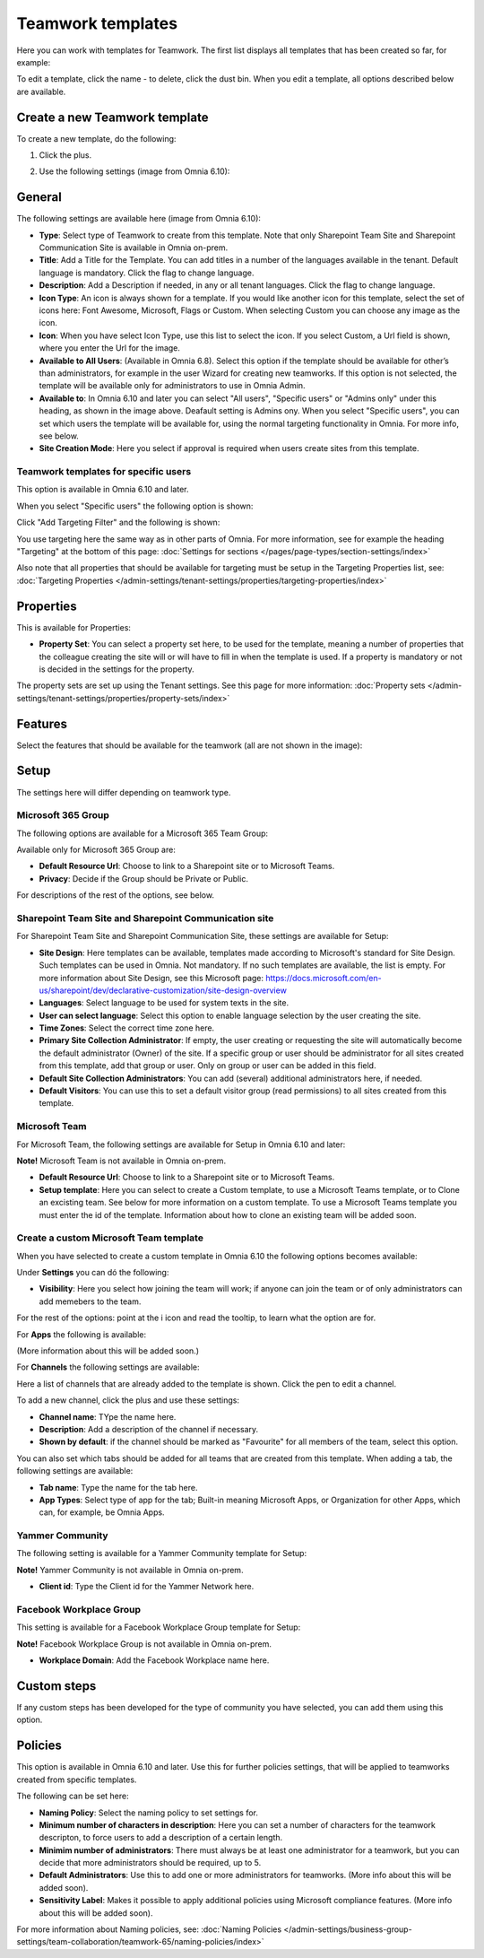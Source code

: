 Teamwork templates
===========================================

Here you can work with templates for Teamwork. The first list displays all templates that has been created so far, for example:

.. image:: teamwork-65-templates-new3.png

To edit a template, click the name - to delete, click the dust bin. When you edit a template, all options described below are available.

Create a new Teamwork template
*********************************
To create a new template, do the following:

1. Click the plus.

.. image:: teamwork-65-template-click-plus-new2.png

2. Use the following settings (image from Omnia 6.10):

.. image:: teamwork-65-template-settings-new2.png

General
***********
The following settings are available here (image from Omnia 6.10):

.. image:: teamwork-65-edit-general-new2.png

+ **Type**: Select type of Teamwork to create from this template. Note that only Sharepoint Team Site and Sharepoint Communication Site is available in Omnia on-prem.
+ **Title**: Add a Title for the Template. You can add titles in a number of the languages available in the tenant. Default language is mandatory. Click the flag to change language.
+ **Description**: Add a Description if needed, in any or all tenant languages. Click the flag to change language.
+ **Icon Type**: An icon is always shown for a template. If you would like another icon for this template, select the set of icons here: Font Awesome, Microsoft, Flags or Custom. When selecting Custom you can choose any image as the icon.
+ **Icon**: When you have select Icon Type, use this list to select the icon. If you select Custom, a Url field is shown, where you enter the Url for the image.
+ **Available to All Users**: (Available in Omnia 6.8). Select this option if the template should be available for other’s than administrators, for example in the user Wizard for creating new teamworks. If this option is not selected, the template will be available only for administrators to use in Omnia Admin.
+ **Available to**: In Omnia 6.10 and later you can select "All users", "Specific users" or "Admins only" under this heading, as shown in the image above. Deafault setting is Admins ony. When you select "Specific users", you can set which users the template will be available for, using the normal targeting functionality in Omnia. For more info, see below.
+ **Site Creation Mode**: Here you select if approval is required when users create sites from this template.

Teamwork templates for specific users
--------------------------------------
This option is available in Omnia 6.10 and later.

When you select "Specific users" the following option is shown:

.. image:: specific-users.png

Click "Add Targeting Filter" and the following is shown:

.. image:: specific-users-filter.png

You use targeting here the same way as in other parts of Omnia. For more information, see for example the heading "Targeting" at the bottom of this page: :doc:`Settings for sections </pages/page-types/section-settings/index>`

Also note that all properties that should be available for targeting must be setup in the Targeting Properties list, see: :doc:`Targeting Properties </admin-settings/tenant-settings/properties/targeting-properties/index>`

Properties
*************
This is available for Properties:

.. image:: teamwork-65-edit-properties-new2.png

+ **Property Set**: You can select a property set here, to be used for the template, meaning a number of properties that the colleague creating the site will or will have to fill in when the template is used. If a property is mandatory or not is decided in the settings for the property.

The property sets are set up using the Tenant settings. See this page for more information: :doc:`Property sets </admin-settings/tenant-settings/properties/property-sets/index>`

Features
*************
Select the features that should be available for the teamwork (all are not shown in the image):

.. image:: teamwork-65-edit-features-new2.png

Setup
***********
The settings here will differ depending on teamwork type.

Microsoft 365 Group
-----------------------
The following options are available for a Microsoft 365 Team Group:

.. image:: teamwork-settings-setup-365-new.png

Available only for Microsoft 365 Group are:

+ **Default Resource Url**: Choose to link to a Sharepoint site or to Microsoft Teams.
+ **Privacy**: Decide if the Group should be Private or Public.

For descriptions of the rest of the options, see below.

Sharepoint Team Site and Sharepoint Communication site
------------------------------------------------------------
For Sharepoint Team Site and Sharepoint Communication Site, these settings are available for Setup:

.. image:: teamwork-settings-setup-new.png

+ **Site Design**: Here templates can be available, templates made according to Microsoft's standard for Site Design. Such templates can be used in Omnia.  Not mandatory. If no such templates are available, the list is empty. For more information about Site Design, see this Microsoft page: https://docs.microsoft.com/en-us/sharepoint/dev/declarative-customization/site-design-overview
+ **Languages**: Select language to be used for system texts in the site.
+ **User can select language**: Select this option to enable language selection by the user creating the site.
+ **Time Zones**: Select the correct time zone here.
+ **Primary Site Collection Administrator**: If empty, the user creating or requesting the site will automatically become the default administrator (Owner) of the site. If a specific group or user should be administrator for all sites created from this template, add that group or user. Only on group or user can be added in this field.
+ **Default Site Collection Administrators**: You can add (several) additional administrators here, if needed.
+ **Default Visitors**: You can use this to set a default visitor group (read permissions) to all sites created from this template. 

Microsoft Team
---------------------
For Microsoft Team, the following settings are available for Setup in Omnia 6.10 and later:

.. image:: teamwork-settings-setup-team-new.png

**Note!** Microsoft Team is not available in Omnia on-prem.

+ **Default Resource Url**: Choose to link to a Sharepoint site or to Microsoft Teams.
+ **Setup template**: Here you can select to create a Custom template, to use a Microsoft Teams template, or to Clone an excisting team. See below for more information on a custom template. To use a Microsoft Teams template you must enter the id of the template. Information about how to clone an existing team will be added soon.

Create a custom Microsoft Team template
----------------------------------------
When you have selected to create a custom template in Omnia 6.10 the following options becomes available:

.. image:: teamwork-settings-setup-team-all.png

Under **Settings** you can dó the following:

.. image:: teamwork-settings-setup-team-settings.png

+ **Visibility**: Here you select how joining the team will work; if anyone can join the team or of only administrators can add memebers to the team.

For the rest of the options: point at the i icon and read the tooltip, to learn what the option are for.

For **Apps** the following is available:

.. image:: teamwork-settings-setup-team-apps.png

(More information about this will be added soon.)

For **Channels** the following settings are available:

.. image:: teamwork-settings-setup-channels.png

Here a list of channels that are already added to the template is shown. Click the pen to edit a channel. 

To add a new channel, click the plus and use these settings:

.. image:: teamwork-settings-setup-channels-settings.png

+ **Channel name**: TYpe the name here.
+ **Description**: Add a description of the channel if necessary.
+ **Shown by default**: if the channel should be marked as "Favourite" for all members of the team, select this option.

You can also set which tabs should be added for all teams that are created from this template. When adding a tab, the following settings are available:

.. image:: teamwork-settings-setup-channels-settings-tab.png

+ **Tab name**: Type the name for the tab here.
+ **App Types**: Select type of app for the tab; Built-in meaning Microsoft Apps, or Organization for other Apps, which can, for example, be Omnia Apps.

Yammer Community
--------------------
The following setting is available for a Yammer Community template for Setup:

.. image:: teamwork-yammer-community.png

**Note!** Yammer Community is not available in Omnia on-prem.

+ **Client id**: Type the Client id for the Yammer Network here.

Facebook Workplace Group
-------------------------------
This setting is available for a Facebook Workplace Group template for Setup:

.. image:: teamwork-facebook-workplace-group.png

**Note!** Facebook Workplace Group is not available in Omnia on-prem.

+ **Workplace Domain**: Add the Facebook Workplace name here.

Custom steps
*****************
If any custom steps has been developed for the type of community you have selected, you can add them using this option.

.. image:: teamwork-edit-custom-steps-new.png

Policies
**********
This option is available in Omnia 6.10 and later. Use this for further policies settings, that will be applied to teamworks created from specific templates.

The following can be set here:

.. image:: teamwork-templates-policies.png

+ **Naming Policy**: Select the naming policy to set settings for.
+ **Minimum number of characters in description**: Here you can set a number of characters for the teamwork descripton, to force users to add a description of a certain length. 
+ **Minimim number of administrators**: There must always be at least one administrator for a teamwork, but you can decide that more administrators should be required, up to 5.
+ **Default Administrators**: Use this to add one or more administrators for teamworks. (More info about this will be added soon).
+ **Sensitivity Label**: Makes it possible to apply additional policies using Microsoft compliance features. (More info about this will be added soon).

For more information about Naming policies, see: :doc:`Naming Policies </admin-settings/business-group-settings/team-collaboration/teamwork-65/naming-policies/index>`
